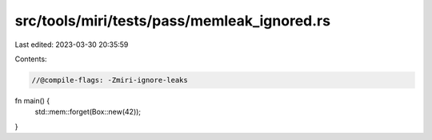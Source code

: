 src/tools/miri/tests/pass/memleak_ignored.rs
============================================

Last edited: 2023-03-30 20:35:59

Contents:

.. code-block:: rs

    //@compile-flags: -Zmiri-ignore-leaks

fn main() {
    std::mem::forget(Box::new(42));
}


